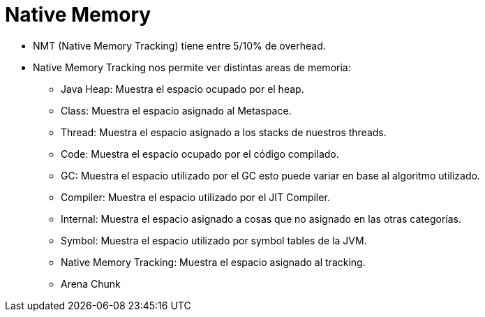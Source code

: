 = Native Memory

* NMT (Native Memory Tracking) tiene entre 5/10% de overhead.
* Native Memory Tracking nos permite ver distintas areas de memoria:
** Java Heap: Muestra el espacio ocupado por el heap.
** Class: Muestra el espacio asignado al Metaspace.
** Thread: Muestra el espacio asignado a los stacks de nuestros threads.
** Code: Muestra el espacio ocupado por el código compilado.
** GC: Muestra el espacio utilizado por el GC esto puede variar en base al algoritmo utilizado.
** Compiler: Muestra el espacio utilizado por el JIT Compiler.
** Internal: Muestra el espacio asignado a cosas que no asignado en las otras categorías.
** Symbol: Muestra el espacio utilizado por symbol tables de la JVM.
** Native Memory Tracking: Muestra el espacio asignado al tracking.
** Arena Chunk
